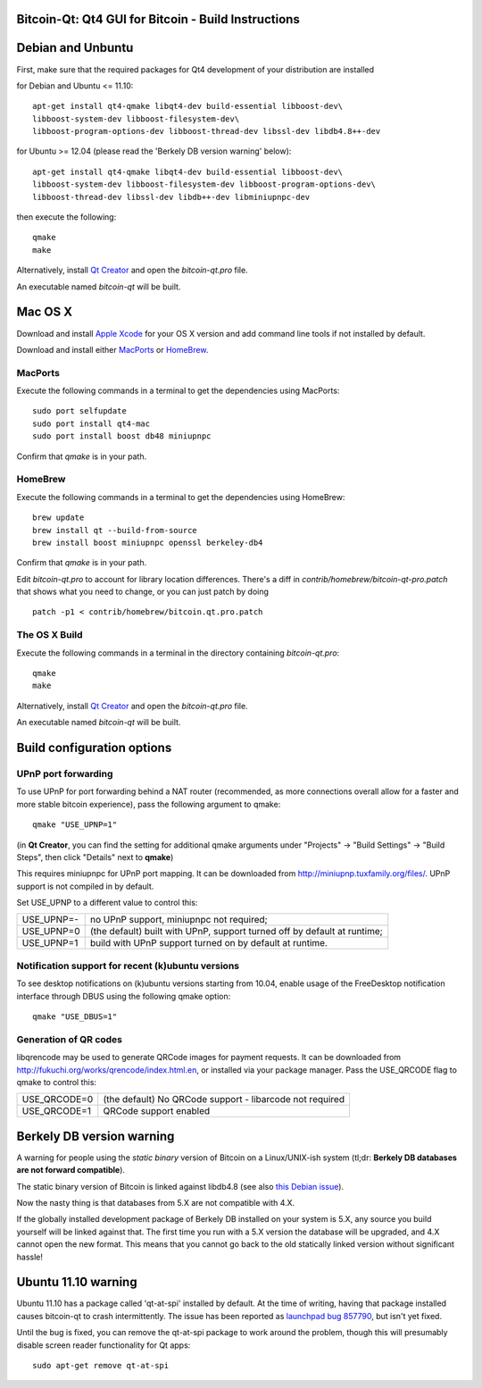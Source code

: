 Bitcoin-Qt: Qt4 GUI for Bitcoin - Build Instructions
====================================================

Debian and Unbuntu
==================

First, make sure that the required packages for Qt4 development of your
distribution are installed

for Debian and Ubuntu <= 11.10:

::

    apt-get install qt4-qmake libqt4-dev build-essential libboost-dev\
    libboost-system-dev libboost-filesystem-dev\
    libboost-program-options-dev libboost-thread-dev libssl-dev libdb4.8++-dev

for Ubuntu >= 12.04 (please read the 'Berkely DB version warning' below):

::

    apt-get install qt4-qmake libqt4-dev build-essential libboost-dev\
    libboost-system-dev libboost-filesystem-dev libboost-program-options-dev\
    libboost-thread-dev libssl-dev libdb++-dev libminiupnpc-dev

then execute the following:

::

    qmake
    make

Alternatively, install `Qt Creator`_ and open the `bitcoin-qt.pro` file.

An executable named `bitcoin-qt` will be built.

.. _`Qt Creator`: http://qt-project.org/downloads/

Mac OS X
========

Download and install  `Apple Xcode`_ for your OS X version and add command line tools if not installed by default.

Download and install either `MacPorts`_ or `HomeBrew`_.

MacPorts
--------

Execute the following commands in a terminal to get the dependencies using MacPorts:

::

	sudo port selfupdate
	sudo port install qt4-mac
	sudo port install boost db48 miniupnpc

Confirm that `qmake` is in your path.

HomeBrew
--------

Execute the following commands in a terminal to get the dependencies using HomeBrew:

::

	brew update
	brew install qt --build-from-source
	brew install boost miniupnpc openssl berkeley-db4

Confirm that `qmake` is in your path.

Edit `bitcoin-qt.pro` to account for library location differences. There's a diff in `contrib/homebrew/bitcoin-qt-pro.patch` that shows what you need to change, or you can just patch by doing

::

	patch -p1 < contrib/homebrew/bitcoin.qt.pro.patch
	
The OS X Build
--------------

Execute the following commands in a terminal in the directory containing `bitcoin-qt.pro`:

::

    qmake
    make

Alternatively, install `Qt Creator`_ and open the `bitcoin-qt.pro` file.

An executable named `bitcoin-qt` will be built.

.. _`Apple Xcode`: https://developer.apple.com/xcode/
.. _`MacPorts`: http://www.macports.org/install.php
.. _`HomeBrew`: http://mxcl.github.io/homebrew/
.. _`Qt Creator`: http://qt-project.org/downloads/

Build configuration options
============================

UPnP port forwarding
---------------------

To use UPnP for port forwarding behind a NAT router (recommended, as more connections overall allow for a faster and more stable bitcoin experience), pass the following argument to qmake:

::

    qmake "USE_UPNP=1"

(in **Qt Creator**, you can find the setting for additional qmake arguments under "Projects" -> "Build Settings" -> "Build Steps", then click "Details" next to **qmake**)

This requires miniupnpc for UPnP port mapping.  It can be downloaded from
http://miniupnp.tuxfamily.org/files/.  UPnP support is not compiled in by default.

Set USE_UPNP to a different value to control this:

+------------+--------------------------------------------------------------------------+
| USE_UPNP=- | no UPnP support, miniupnpc not required;                                 |
+------------+--------------------------------------------------------------------------+
| USE_UPNP=0 | (the default) built with UPnP, support turned off by default at runtime; |
+------------+--------------------------------------------------------------------------+
| USE_UPNP=1 | build with UPnP support turned on by default at runtime.                 |
+------------+--------------------------------------------------------------------------+

Notification support for recent (k)ubuntu versions
---------------------------------------------------

To see desktop notifications on (k)ubuntu versions starting from 10.04, enable usage of the
FreeDesktop notification interface through DBUS using the following qmake option:

::

    qmake "USE_DBUS=1"

Generation of QR codes
-----------------------

libqrencode may be used to generate QRCode images for payment requests.
It can be downloaded from http://fukuchi.org/works/qrencode/index.html.en, or installed via your package manager. Pass the USE_QRCODE
flag to qmake to control this:

+--------------+--------------------------------------------------------------------------+
| USE_QRCODE=0 | (the default) No QRCode support - libarcode not required                 |
+--------------+--------------------------------------------------------------------------+
| USE_QRCODE=1 | QRCode support enabled                                                   |
+--------------+--------------------------------------------------------------------------+


Berkely DB version warning
==========================

A warning for people using the *static binary* version of Bitcoin on a Linux/UNIX-ish system (tl;dr: **Berkely DB databases are not forward compatible**).

The static binary version of Bitcoin is linked against libdb4.8 (see also `this Debian issue`_).

Now the nasty thing is that databases from 5.X are not compatible with 4.X.

If the globally installed development package of Berkely DB installed on your system is 5.X, any source you
build yourself will be linked against that. The first time you run with a 5.X version the database will be upgraded,
and 4.X cannot open the new format. This means that you cannot go back to the old statically linked version without
significant hassle!

.. _`this Debian issue`: http://bugs.debian.org/cgi-bin/bugreport.cgi?bug=621425

Ubuntu 11.10 warning
====================

Ubuntu 11.10 has a package called 'qt-at-spi' installed by default.  At the time of writing, having that package
installed causes bitcoin-qt to crash intermittently.  The issue has been reported as `launchpad bug 857790`_, but
isn't yet fixed.

Until the bug is fixed, you can remove the qt-at-spi package to work around the problem, though this will presumably
disable screen reader functionality for Qt apps:

::

    sudo apt-get remove qt-at-spi

.. _`launchpad bug 857790`: https://bugs.launchpad.net/ubuntu/+source/qt-at-spi/+bug/857790
